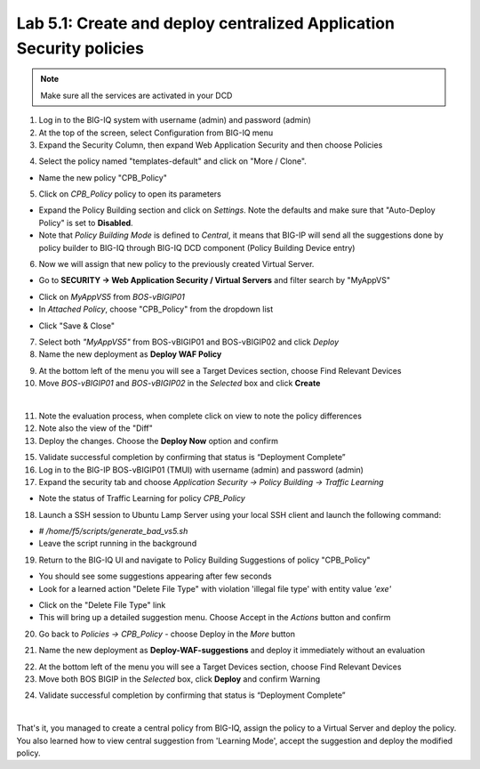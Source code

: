 Lab 5.1: Create and deploy centralized Application Security policies
--------------------------------------------------------------------

.. note:: Make sure all the services are activated in your DCD

1. Log in to the BIG-IQ system with username (admin) and password (admin)

2. At the top of the screen, select Configuration from BIG-IQ menu

3. Expand the Security Column, then expand Web Application Security and then choose Policies

.. image:: ../pictures/module5/img_module5_lab1_1.png
  :align: center
  :scale: 50%

4. Select the policy named "templates-default" and click on "More / Clone".

.. image:: ../pictures/module5/img_module5_lab1_2.png
  :align: center
  :scale: 50%

- Name the new policy "CPB_Policy"

.. image:: ../pictures/module5/img_module5_lab1_3.png
  :align: center
  :scale: 50%

5. Click on *CPB_Policy* policy to open its parameters

- Expand the Policy Building section and click on *Settings*. Note the defaults and make sure that "Auto-Deploy Policy" is set to **Disabled**.

- Note that *Policy Building Mode* is defined to *Central*, it means that BIG-IP will send all the suggestions done by policy builder to BIG-IQ through BIG-IQ DCD component (Policy Building Device entry)

.. image:: ../pictures/module5/img_module5_lab1_4.png
  :align: center
  :scale: 50%

6. Now we will assign that new policy to the previously created Virtual Server.

- Go to **SECURITY -> Web Application Security / Virtual Servers** and filter search by "MyAppVS"

.. image:: ../pictures/module5/img_module5_lab1_5.png
  :align: center
  :scale: 50%

- Click on *MyAppVS5* from *BOS-vBIGIP01*

- In *Attached Policy*, choose "CPB_Policy" from the dropdown list

.. image:: ../pictures/module5/img_module5_lab1_6.png
  :align: center
  :scale: 50%

- Click "Save & Close"

7. Select both *"MyAppVS5"* from BOS-vBIGIP01 and BOS-vBIGIP02 and click *Deploy*

8. Name the new deployment as **Deploy WAF Policy**

.. image:: ../pictures/module5/img_module5_lab1_7.png
  :align: center
  :scale: 50%

9. At the bottom left of the menu you will see a Target Devices section, choose Find Relevant Devices

10. Move *BOS-vBIGIP01* and *BOS-vBIGIP02* in the *Selected* box and click **Create**

.. image:: ../pictures/module5/img_module5_lab1_8.png
  :align: center
  :scale: 50%

|

11. Note the evaluation process, when complete click on view to note the policy differences

12. Note also the view of the "Diff"

13. Deploy the changes. Choose the **Deploy Now** option and confirm

.. image:: ../pictures/module5/img_module5_lab1_9.png
  :align: center
  :scale: 50%

15. Validate successful completion by confirming that status is “Deployment Complete”

16. Log in to the BIG-IP BOS-vBIGIP01 (TMUI) with username (admin) and password (admin)

17. Expand the security tab and choose *Application Security -> Policy Building -> Traffic Learning*

- Note the status of Traffic Learning for policy *CPB_Policy*

.. image:: ../pictures/module5/img_module5_lab1_10.png
  :align: center
  :scale: 50%

18. Launch a SSH session to Ubuntu Lamp Server using your local SSH client and launch the following command:

- *# /home/f5/scripts/generate_bad_vs5.sh*
- Leave the script running in the background

19. Return to the BIG-IQ UI and navigate to Policy Building Suggestions of policy "CPB_Policy"

- You should see some suggestions appearing after few seconds
- Look for a learned action "Delete File Type" with violation 'illegal file type' with entity value *'exe'*

.. image:: ../pictures/module5/img_module5_lab1_11.png
  :align: center
  :scale: 50%

- Click on the "Delete File Type" link
- This will bring up a detailed suggestion menu. Choose Accept in the *Actions* button and confirm

.. image:: ../pictures/module5/img_module5_lab1_12.png
  :align: center
  :scale: 50%

20. Go back to *Policies -> CPB_Policy* - choose Deploy in the *More* button

.. image:: ../pictures/module5/img_module5_lab1_13.png
  :align: center
  :scale: 50%

21. Name the new deployment as **Deploy-WAF-suggestions** and deploy it immediately without an evaluation

.. image:: ../pictures/module5/img_module5_lab1_14.png
  :align: center
  :scale: 50%

22. At the bottom left of the menu you will see a Target Devices section, choose Find Relevant Devices

23. Move both BOS BIGIP in the *Selected* box, click **Deploy** and confirm Warning

.. image:: ../pictures/module5/img_module5_lab1_15.png
  :align: center
  :scale: 50%

24. Validate successful completion by confirming that status is “Deployment Complete”

.. image::  ../pictures/module5/img_module5_lab1_16.png
    :align: center
    :scale: 50%

|

That's it, you managed to create a central policy from BIG-IQ, assign the policy to a Virtual Server and deploy the policy.
You also learned how to view central suggestion from 'Learning Mode', accept the suggestion and deploy the modified policy.
